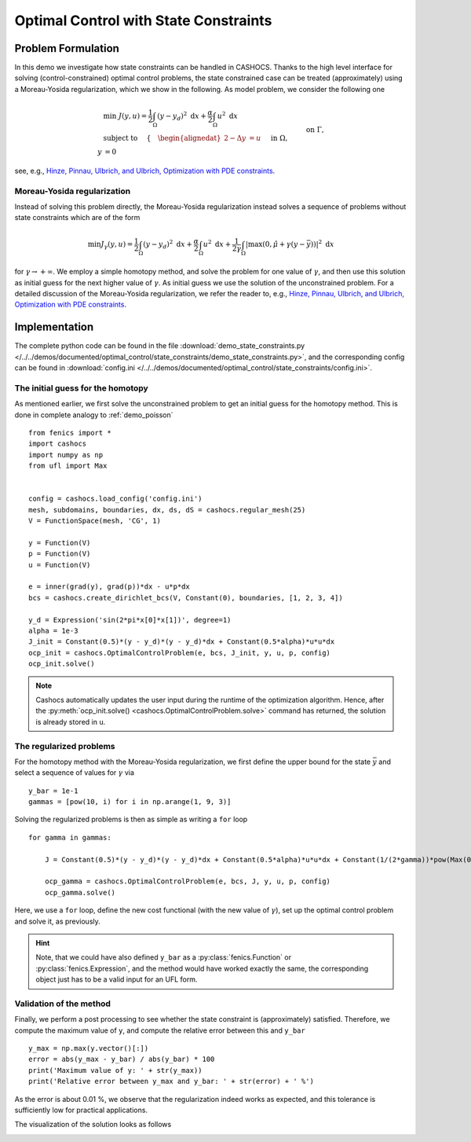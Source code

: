 .. _demo_state_constraints:

Optimal Control with State Constraints
======================================

Problem Formulation
-------------------

In this demo we investigate how state constraints can be handled in CASHOCS. Thanks to
the high level interface for solving (control-constrained) optimal control problems,
the state constrained case can be treated (approximately) using a Moreau-Yosida
regularization, which we show in the following. As model problem, we consider the
following one

.. math::

    &\min\; J(y,u) = \frac{1}{2} \int_{\Omega} \left( y - y_d \right)^2 \text{ d}x + \frac{\alpha}{2} \int_{\Omega} u^2 \text{ d}x \\
    &\text{ subject to } \quad \left\lbrace \quad
    \begin{alignedat}{2}
    -\Delta y &= u \quad &&\text{ in } \Omega,\\
    y &= 0 \quad &&\text{ on } \Gamma, \\
    y &\leq \bar{y} \quad &&\text{ in } \Omega,
    \end{alignedat} \right.


see, e.g., `Hinze, Pinnau, Ulbrich, and Ulbrich, Optimization with PDE constraints <https://doi.org/10.1007/978-1-4020-8839-1>`_.

Moreau-Yosida regularization
****************************

Instead of solving this problem directly, the Moreau-Yosida regularization instead solves
a sequence of problems without state constraints which are of the form

.. math:: \min J_\gamma(y, u) = \frac{1}{2} \int_{\Omega} \left( y - y_d \right)^2 \text{ d}x + \frac{\alpha}{2} \int_{\Omega} u^2 \text{ d}x + \frac{1}{2\gamma} \int_\Omega \lvert \max\left( 0, \hat{\mu} + \gamma (y - \bar{y}) \right) \rvert^2 \text{ d}x

for :math:`\gamma \to +\infty`. We employ a simple homotopy method, and solve the problem for one value of :math:`\gamma`, and then use this solution as initial guess for the next
higher value of :math:`\gamma`. As initial guess we use the solution of the unconstrained
problem. For a detailed discussion of the Moreau-Yosida regularization, we refer the
reader to, e.g., `Hinze, Pinnau, Ulbrich, and Ulbrich, Optimization with PDE constraints
<https://doi.org/10.1007/978-1-4020-8839-1>`_.


Implementation
--------------

The complete python code can be found in the file :download:`demo_state_constraints.py </../../demos/documented/optimal_control/state_constraints/demo_state_constraints.py>`,
and the corresponding config can be found in :download:`config.ini </../../demos/documented/optimal_control/state_constraints/config.ini>`.

The initial guess for the homotopy
**********************************

As mentioned earlier, we first solve the unconstrained problem to get an initial
guess for the homotopy method. This is done in complete analogy to :ref:`demo_poisson` ::

    from fenics import *
    import cashocs
    import numpy as np
    from ufl import Max


    config = cashocs.load_config('config.ini')
    mesh, subdomains, boundaries, dx, ds, dS = cashocs.regular_mesh(25)
    V = FunctionSpace(mesh, 'CG', 1)

    y = Function(V)
    p = Function(V)
    u = Function(V)

    e = inner(grad(y), grad(p))*dx - u*p*dx
    bcs = cashocs.create_dirichlet_bcs(V, Constant(0), boundaries, [1, 2, 3, 4])

    y_d = Expression('sin(2*pi*x[0]*x[1])', degree=1)
    alpha = 1e-3
    J_init = Constant(0.5)*(y - y_d)*(y - y_d)*dx + Constant(0.5*alpha)*u*u*dx
    ocp_init = cashocs.OptimalControlProblem(e, bcs, J_init, y, u, p, config)
    ocp_init.solve()


.. note::

    Cashocs automatically updates the user input during the runtime of the optimization
    algorithm. Hence, after the :py:meth:`ocp_init.solve() <cashocs.OptimalControlProblem.solve>`
    command has returned, the solution is already stored in ``u``.

The regularized problems
************************

For the homotopy method with the Moreau-Yosida regularization, we first define the upper
bound for the state :math:`\bar{y}` and select a sequence of values for :math:`\gamma` via ::

    y_bar = 1e-1
    gammas = [pow(10, i) for i in np.arange(1, 9, 3)]

Solving the regularized problems is then as simple as writing a ``for`` loop ::

    for gamma in gammas:

    	J = Constant(0.5)*(y - y_d)*(y - y_d)*dx + Constant(0.5*alpha)*u*u*dx + Constant(1/(2*gamma))*pow(Max(0, Constant(gamma)*(y - y_bar)), 2)*dx

    	ocp_gamma = cashocs.OptimalControlProblem(e, bcs, J, y, u, p, config)
    	ocp_gamma.solve()

Here, we use a ``for`` loop, define the new cost functional (with the new value of :math:`\gamma`),
set up the optimal control problem and solve it, as previously.

.. hint::

    Note, that we could have also defined ``y_bar`` as a :py:class:`fenics.Function`
    or :py:class:`fenics.Expression`, and
    the method would have worked exactly the same, the corresponding object just has to
    be a valid input for an UFL form.

Validation of the method
************************

Finally, we perform a post processing to see whether the state constraint is
(approximately) satisfied. Therefore, we compute the maximum value of ``y``,
and compute the relative error between this and ``y_bar`` ::

    y_max = np.max(y.vector()[:])
    error = abs(y_max - y_bar) / abs(y_bar) * 100
    print('Maximum value of y: ' + str(y_max))
    print('Relative error between y_max and y_bar: ' + str(error) + ' %')

As the error is about 0.01 %, we observe that the regularization indeed works
as expected, and this tolerance is sufficiently low for practical applications.

The visualization of the solution looks as follows

.. image:: /../../demos/documented/optimal_control/state_constraints/img_state_constraints.png
